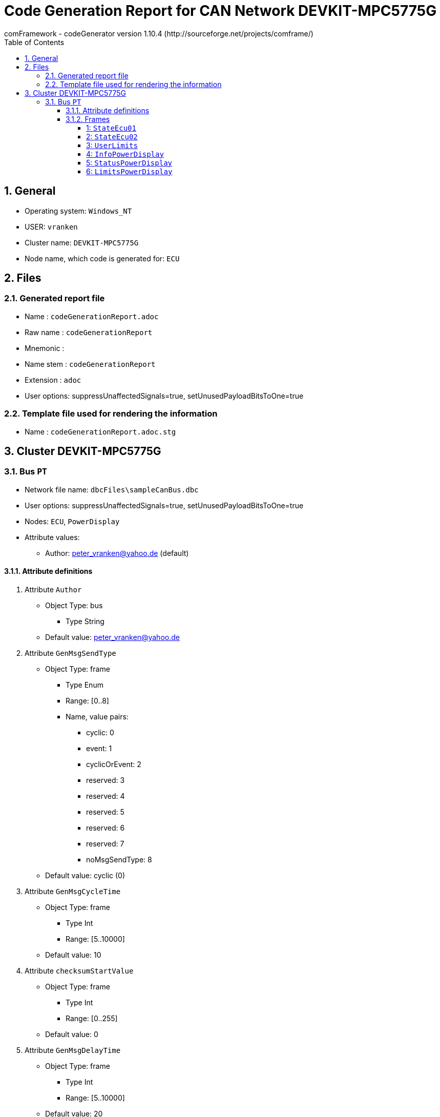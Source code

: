 = Code Generation Report for CAN Network DEVKIT-MPC5775G
:Author:    comFramework - codeGenerator version 1.10.4 (http://sourceforge.net/projects/comframe/)
:toc:
:toclevels: 4
:xrefstyle: short
:numbered:

== General
* Operating system: `Windows_NT`
* USER: `vranken`
* Cluster name: `DEVKIT-MPC5775G`
* Node name, which code is generated for: `ECU`

== Files
=== Generated report file
* Name        : `codeGenerationReport.adoc`
* Raw name    : `codeGenerationReport`
* Mnemonic    : 
* Name stem   : `codeGenerationReport`
* Extension   : `adoc`
* User options: suppressUnaffectedSignals=true, setUnusedPayloadBitsToOne=true

=== Template file used for rendering the information
* Name          : `codeGenerationReport.adoc.stg`

== Cluster DEVKIT-MPC5775G


=== Bus `PT`
* Network file name: `dbcFiles\sampleCanBus.dbc`
* User options: suppressUnaffectedSignals=true, setUnusedPayloadBitsToOne=true
* Nodes: `ECU`, `PowerDisplay`
* Attribute values:
 ** Author: peter_vranken@yahoo.de (default)


==== Attribute definitions
1. Attribute `Author`
 ** Object Type: bus
  *** Type String
 ** Default value: peter_vranken@yahoo.de
2. Attribute `GenMsgSendType`
 ** Object Type: frame
  *** Type Enum
  *** Range: [0..8]
  *** Name, value pairs:
   **** cyclic: 0
   **** event: 1
   **** cyclicOrEvent: 2
   **** reserved: 3
   **** reserved: 4
   **** reserved: 5
   **** reserved: 6
   **** reserved: 7
   **** noMsgSendType: 8
 ** Default value: cyclic (0)
3. Attribute `GenMsgCycleTime`
 ** Object Type: frame
  *** Type Int
  *** Range: [5..10000]
 ** Default value: 10
4. Attribute `checksumStartValue`
 ** Object Type: frame
  *** Type Int
  *** Range: [0..255]
 ** Default value: 0
5. Attribute `GenMsgDelayTime`
 ** Object Type: frame
  *** Type Int
  *** Range: [5..10000]
 ** Default value: 20
6. Attribute `GenSigStartValue`
 ** Object Type: signal
  *** Type Float
  *** Range: [-1.0E99..1.0E99]
 ** Default value: 0.0

==== Frames


===== 1: `StateEcu01`
* CAN ID:  (0x1024)
* Size: 4 Byte
* Sender: `ECU`
* Attribute values:
 ** GenMsgCycleTime: 10
 ** GenMsgDelayTime: 20 (default)
 ** checksumStartValue: 17
 ** GenMsgSendType: cyclic (0)


* Unknown transmission mode! Please, double-check your code generator configuration!
 ** Filtered special signals:
  * SQC: sequenceCounter
  * checksum: checksum
* 3 Signals (plus 0 multiplexed signal sets):
[frame="none",width="90%",options="header"]
|=======
|ID|Name|Type|No Bits|Start Bit|Motorola|Min|Max|Factor|Offset|Unit|No receivers|Received|Mux|No named values
|1|checksum|uint8_t|8|7|true|0.0|255.0|1.0|0.0||1|true||0
|2|speedOfRotation|uint16_t|16|11|true|0.0|6500.0|0.1|0.0|rpm|1|true||0
|3|sequenceCounter|uint8_t|4|12|false|0.0|14.0|1.0|0.0||1|true||0
|=======

===== 2: `StateEcu02`
* CAN ID:  (0x1040)
* Size: 4 Byte
* Sender: `ECU`
* Attribute values:
 ** GenMsgCycleTime: 25
 ** GenMsgDelayTime: 20 (default)
 ** checksumStartValue: 218
 ** GenMsgSendType: cyclic (0)


* Unknown transmission mode! Please, double-check your code generator configuration!
 ** Filtered special signals:
  * SQC: sequenceCounter
  * checksum: checksum
* 3 Signals (plus 0 multiplexed signal sets):
[frame="none",width="90%",options="header"]
|=======
|ID|Name|Type|No Bits|Start Bit|Motorola|Min|Max|Factor|Offset|Unit|No receivers|Received|Mux|No named values
|1|checksum|uint8_t|8|0|false|0.0|255.0|1.0|0.0||1|true||0
|2|sequenceCounter|uint8_t|4|8|false|15.0|1.0|1.0|0.0||1|true||0
|3|torque|int16_t|11|22|true|-500.0|500.0|0.5|0.0|Nm|1|true||0
|=======

===== 3: `UserLimits`
* CAN ID:  (0x2032)
* Size: 8 Byte
* Sender: `ECU`
* Attribute values:
 ** GenMsgCycleTime: 10 (default)
 ** GenMsgDelayTime: 65
 ** checksumStartValue: 119
 ** GenMsgSendType: event (1)


* Unknown transmission mode! Please, double-check your code generator configuration!
 ** Filtered special signals:
  * SQC: sequenceCounter
  * checksum: checksum
* 6 Signals (plus 0 multiplexed signal sets):
[frame="none",width="90%",options="header"]
|=======
|ID|Name|Type|No Bits|Start Bit|Motorola|Min|Max|Factor|Offset|Unit|No receivers|Received|Mux|No named values
|1|sequenceCounter|uint8_t|4|2|false|1.0|14.0|1.0|0.0||1|true||0
|2|minSpeedOfRotation|uint16_t|12|6|false|0.0|6500.0|1.6|0.0|rpm|1|true||0
|3|maxSpeedOfRotation|uint16_t|12|18|false|0.0|6500.0|1.6|0.0|rpm|1|true||0
|4|checksum|uint8_t|8|39|true|0.0|255.0|1.0|0.0||1|true||0
|5|minPower|uint16_t|9|47|true|-10.0|240.0|0.5|-10.0|KW|1|true||0
|6|maxPower|uint16_t|9|53|true|-10.0|240.0|0.5|-10.0|KW|1|true||0
|=======

===== 4: `InfoPowerDisplay`
* CAN ID:  (0x1536)
* Size: 6 Byte
* Sender: `PowerDisplay`
* Attribute values:
 ** GenMsgCycleTime: 30
 ** GenMsgDelayTime: 20 (default)
 ** checksumStartValue: 112
 ** GenMsgSendType: cyclic (0)


* Unknown transmission mode! Please, double-check your code generator configuration!
 ** Filtered special signals:
  * SQC: sequenceCounter
  * checksum: checksum
* 4 Signals (plus 0 multiplexed signal sets):
[frame="none",width="90%",options="header"]
|=======
|ID|Name|Type|No Bits|Start Bit|Motorola|Min|Max|Factor|Offset|Unit|No receivers|Received|Mux|No named values
|1|checksum|uint8_t|8|0|false|0.0|255.0|1.0|0.0||0|false||0
|2|sequenceCounter|uint8_t|4|8|false|0.0|14.0|1.0|0.0||0|false||0
|3|power|uint16_t|15|13|false|-500000.0|500000.0|32.0|-500000.0|W|0|false||0
|4|state|uint8_t|3|33|true|0.0|2.0|1.0|0.0||0|false||3
|=======

===== 5: `StatusPowerDisplay`
* CAN ID:  (0x1537)
* Size: 6 Byte
* Sender: `PowerDisplay`
* Attribute values:
 ** GenMsgCycleTime: 1000
 ** GenMsgDelayTime: 50
 ** checksumStartValue: 113
 ** GenMsgSendType: cyclicOrEvent (2)


* Unknown transmission mode! Please, double-check your code generator configuration!
 ** Filtered special signals:
  * SQC: sequenceCounter
  * checksum: checksum
* 5 Signals (plus 0 multiplexed signal sets):
[frame="none",width="90%",options="header"]
|=======
|ID|Name|Type|No Bits|Start Bit|Motorola|Min|Max|Factor|Offset|Unit|No receivers|Received|Mux|No named values
|1|noDlcErrors|uint16_t|11|0|false|0.0|2047.0|1.0|0.0||0|false||0
|2|noCheckSumErrors|uint16_t|11|11|false|0.0|2047.0|1.0|0.0||0|false||0
|3|noSqcErrors|uint16_t|11|22|false|0.0|2047.0|1.0|0.0||0|false||0
|4|sequenceCounter|uint8_t|7|39|true|1.0|126.0|1.0|0.0||0|false||0
|5|checksum|uint8_t|8|47|true|0.0|255.0|1.0|0.0||0|false||0
|=======

===== 6: `LimitsPowerDisplay`
* CAN ID:  (0x1538)
* Size: 1 Byte
* Sender: `PowerDisplay`
* Attribute values:
 ** GenMsgCycleTime: 10 (default)
 ** GenMsgDelayTime: 20
 ** checksumStartValue: 0 (default)
 ** GenMsgSendType: event (1)


* Unknown transmission mode! Please, double-check your code generator configuration!
 ** Filtered special signals:
  * SQC: sequenceCounter
* 5 Signals (plus 0 multiplexed signal sets):
[frame="none",width="90%",options="header"]
|=======
|ID|Name|Type|No Bits|Start Bit|Motorola|Min|Max|Factor|Offset|Unit|No receivers|Received|Mux|No named values
|1|sequenceCounter|uint8_t|3|0|false|1.0|6.0|1.0|0.0||0|false||0
|2|belowMinSpeedOfRotation|boolean_t|1|3|false|0.0|1.0|1.0|0.0||0|false||0
|3|aboveMaxSpeedOfRotation|boolean_t|1|4|false|0.0|1.0|1.0|0.0||0|false||0
|4|belowMinPower|boolean_t|1|5|false|0.0|1.0|1.0|0.0||0|false||0
|5|aboveMaxPower|boolean_t|1|6|false|0.0|1.0|1.0|0.0||0|false||0
|=======